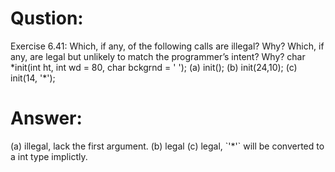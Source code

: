 * Qustion:
Exercise 6.41: Which, if any, of the following calls are illegal? Why? Which, if any, are legal but unlikely to match the programmer’s intent? Why?
char *init(int ht, int wd = 80, char bckgrnd = ' ');
(a) init();
(b) init(24,10);
(c) init(14, '*');

* Answer:
(a) illegal, lack the first argument.
(b) legal
(c) legal, `'*'` will be  converted to a int type implictly.

